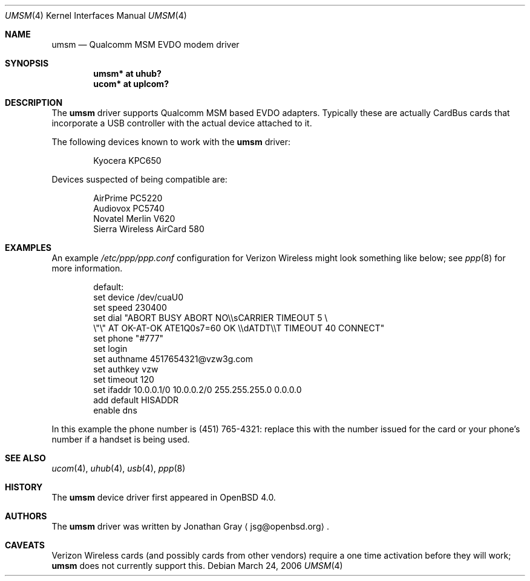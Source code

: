 .\"	$OpenBSD: umsm.4,v 1.2 2006/03/26 22:23:26 jmc Exp $
.\"
.\" Copyright (c) 2006 Jonathan Gray <jsg@openbsd.org>
.\"
.\" Permission to use, copy, modify, and distribute this software for any
.\" purpose with or without fee is hereby granted, provided that the above
.\" copyright notice and this permission notice appear in all copies.
.\"
.\" THE SOFTWARE IS PROVIDED "AS IS" AND THE AUTHOR DISCLAIMS ALL WARRANTIES
.\" WITH REGARD TO THIS SOFTWARE INCLUDING ALL IMPLIED WARRANTIES OF
.\" MERCHANTABILITY AND FITNESS. IN NO EVENT SHALL THE AUTHOR BE LIABLE FOR
.\" ANY SPECIAL, DIRECT, INDIRECT, OR CONSEQUENTIAL DAMAGES OR ANY DAMAGES
.\" WHATSOEVER RESULTING FROM LOSS OF USE, DATA OR PROFITS, WHETHER IN AN
.\" ACTION OF CONTRACT, NEGLIGENCE OR OTHER TORTIOUS ACTION, ARISING OUT OF
.\" OR IN CONNECTION WITH THE USE OR PERFORMANCE OF THIS SOFTWARE.
.\"
.Dd March 24, 2006
.Dt UMSM 4
.Os
.Sh NAME
.Nm umsm
.Nd Qualcomm MSM EVDO modem driver
.Sh SYNOPSIS
.Cd "umsm* at uhub?"
.Cd "ucom* at uplcom?"
.Sh DESCRIPTION
The
.Nm
driver supports Qualcomm MSM based EVDO adapters.
Typically
these are actually CardBus cards that incorporate a USB controller
with the actual device attached to it.
.Pp
The following devices known to work with the
.Nm
driver:
.Bd -literal -offset indent
Kyocera KPC650
.Ed
.Pp
Devices suspected of being compatible are:
.Bd -literal -offset indent
AirPrime PC5220
Audiovox PC5740
Novatel Merlin V620
Sierra Wireless AirCard 580
.Ed
.Sh EXAMPLES
An example
.Pa /etc/ppp/ppp.conf
configuration for Verizon Wireless might look something like below;
see
.Xr ppp 8
for more information.
.Bd -literal -offset indent
default:
   set device /dev/cuaU0
   set speed 230400
   set dial "ABORT BUSY ABORT NO\e\esCARRIER TIMEOUT 5 \e
             \e"\e" AT OK-AT-OK ATE1Q0s7=60 OK \e\edATDT\e\eT TIMEOUT 40 CONNECT"
   set phone "#777"
   set login
   set authname 4517654321@vzw3g.com
   set authkey vzw
   set timeout 120
   set ifaddr 10.0.0.1/0 10.0.0.2/0 255.255.255.0 0.0.0.0
   add default HISADDR
   enable dns
.Ed
.Pp
In this example the phone number is (451) 765-4321: replace this with
the number issued for the card or your phone's number if a handset is being
used.
.Sh SEE ALSO
.Xr ucom 4 ,
.Xr uhub 4 ,
.Xr usb 4 ,
.Xr ppp 8
.Sh HISTORY
The
.Nm
device driver first appeared in
.Ox 4.0 .
.Sh AUTHORS
.An -nosplit
The
.Nm
driver was written by
.An Jonathan Gray
.Aq jsg@openbsd.org .
.Sh CAVEATS
Verizon Wireless cards (and possibly cards from other vendors) require a
one time activation before they will work;
.Nm
does not currently support this.
